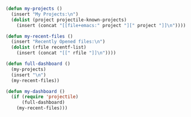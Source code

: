 #+BEGIN_SRC emacs-lisp
  (defun my-projects ()
    (insert "My Projects:\n")
    (dolist (project projectile-known-projects)
      (insert (concat "[[file+emacs:" project "][" project "]]\n"))))

  (defun my-recent-files ()
    (insert "Recently Opened files:\n")
    (dolist (rfile recentf-list)
      (insert (concat "[[" rfile "]]\n"))))

  (defun full-dashboard ()
    (my-projects)
    (insert "\n")
    (my-recent-files))

  (defun my-dashboard ()
    (if (require 'projectile)
        (full-dashboard)
      (my-recent-files)))
#+END_SRC
